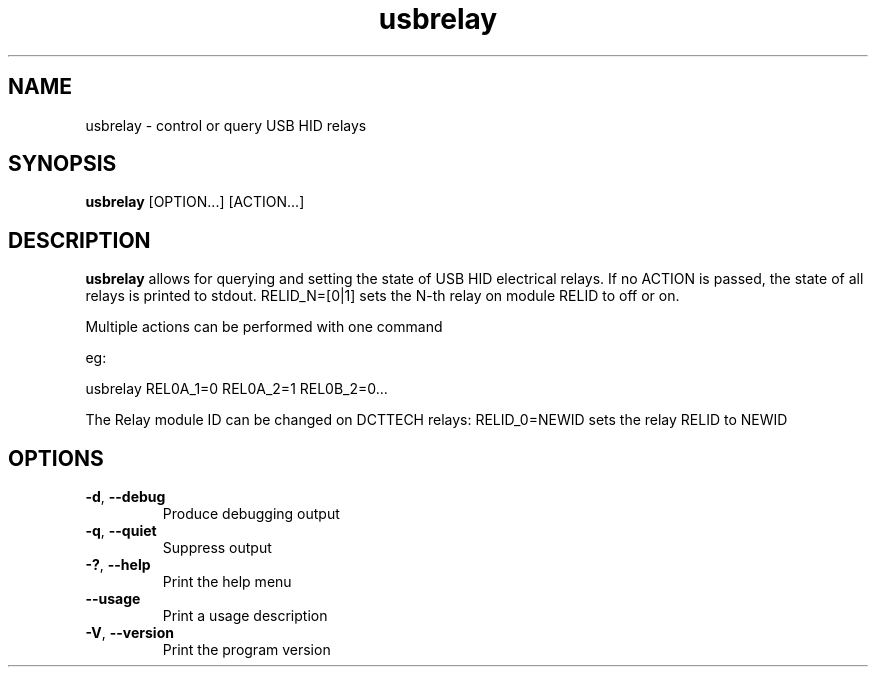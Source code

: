 .TH "usbrelay" 1 "24 Jan 2022" "usbrelay"
.SH NAME
usbrelay \- control or query USB HID relays

.SH SYNOPSIS
.B usbrelay
[OPTION...]
[ACTION...]

.SH DESCRIPTION
.B usbrelay
allows for querying and setting the state of USB HID electrical relays.
If no ACTION is passed, the state of all relays is printed to stdout.
RELID_N=[0|1] sets the N-th relay on module RELID to off or on. 

Multiple actions can be performed with one command

eg:

usbrelay REL0A_1=0 REL0A_2=1 REL0B_2=0...

The Relay module ID can be changed on DCTTECH relays:
RELID_0=NEWID sets the relay RELID to NEWID

.SH OPTIONS
.TP
.BR \-d ", " \-\-debug
Produce debugging output
.TP
.BR \-q ", " \-\-quiet
Suppress output
.TP
.BR \-? ", " \-\-help
Print the help menu
.TP
.BR \-\-usage
Print a usage description
.TP
.BR \-V ", " \-\-version
Print the program version

